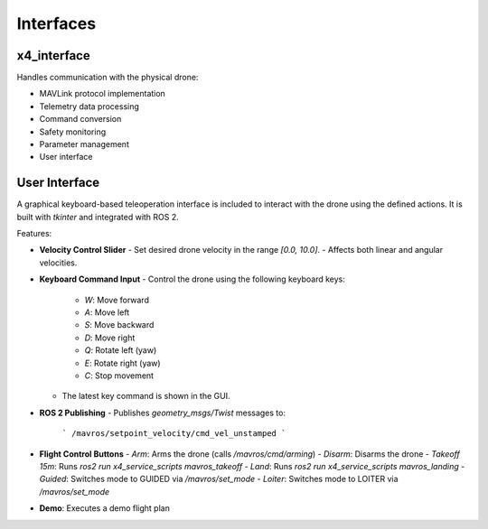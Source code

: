 Interfaces
==========

x4_interface
------------

Handles communication with the physical drone:

- MAVLink protocol implementation
- Telemetry data processing
- Command conversion
- Safety monitoring
- Parameter management
- User interface

User Interface
--------------

A graphical keyboard-based teleoperation interface is included to interact with the drone using the defined actions. It is built with `tkinter` and integrated with ROS 2.

Features:

- **Velocity Control Slider**
  - Set desired drone velocity in the range `[0.0, 10.0]`.
  - Affects both linear and angular velocities.
  
- **Keyboard Command Input**
  - Control the drone using the following keyboard keys:
    - `W`: Move forward
    - `A`: Move left
    - `S`: Move backward
    - `D`: Move right
    - `Q`: Rotate left (yaw)
    - `E`: Rotate right (yaw)
    - `C`: Stop movement
  - The latest key command is shown in the GUI.

- **ROS 2 Publishing**
  - Publishes `geometry_msgs/Twist` messages to:
    ```
    /mavros/setpoint_velocity/cmd_vel_unstamped
    ```

- **Flight Control Buttons**
  - `Arm`: Arms the drone (calls `/mavros/cmd/arming`)
  - `Disarm`: Disarms the drone
  - `Takeoff 15m`: Runs `ros2 run x4_service_scripts mavros_takeoff`
  - `Land`: Runs `ros2 run x4_service_scripts mavros_landing`
  - `Guided`: Switches mode to GUIDED via `/mavros/set_mode`
  - `Loiter`: Switches mode to LOITER via `/mavros/set_mode`

- **Demo**: Executes a demo flight plan

 
